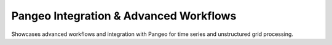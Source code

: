 Pangeo Integration & Advanced Workflows
---------------------------------------

Showcases advanced workflows and integration with Pangeo for time series and
unstructured grid processing.
